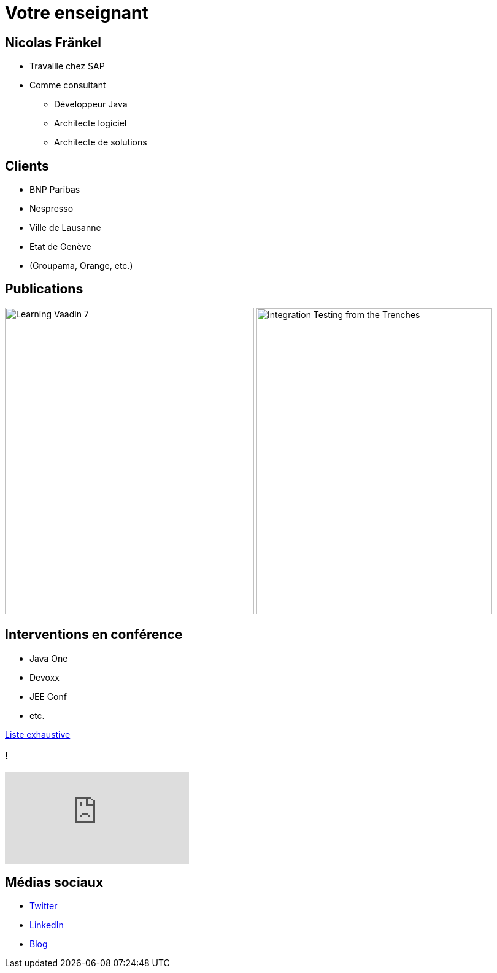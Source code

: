 = Votre enseignant

:imagesdir: ./images/me

== Nicolas Fränkel

* Travaille chez SAP
* Comme consultant
** Développeur Java
** Architecte logiciel
** Architecte de solutions

== Clients

** BNP Paribas
** Nespresso
** Ville de Lausanne
** Etat de Genève
** (Groupama, Orange, etc.)

== Publications

image:learning_vaadin.jpg[Learning Vaadin 7,406,500,role="left"]
image:integration_testing.jpg[Integration Testing from the Trenches,384,499,role="right"]

== Interventions en conférence

* Java One
* Devoxx
* JEE Conf
* etc.

https://blog.frankel.ch/speaking/[Liste exhaustive^]

=== !

video::E4UuxVWYCVQ[youtube]

== Médias sociaux

* https://twitter.com/nicolas_frankel[Twitter^]
* http://frankel.in[LinkedIn^]
* https://blog.frankel.ch/[Blog^]